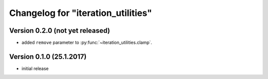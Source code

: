 Changelog for "iteration_utilities"
-----------------------------------

Version 0.2.0 (not yet released)
^^^^^^^^^^^^^^^^^^^^^^^^^^^^^^^^

- added ``remove`` parameter to :py:func:`~iteration_utilities.clamp`.


Version 0.1.0 (25.1.2017)
^^^^^^^^^^^^^^^^^^^^^^^^^

- initial release
